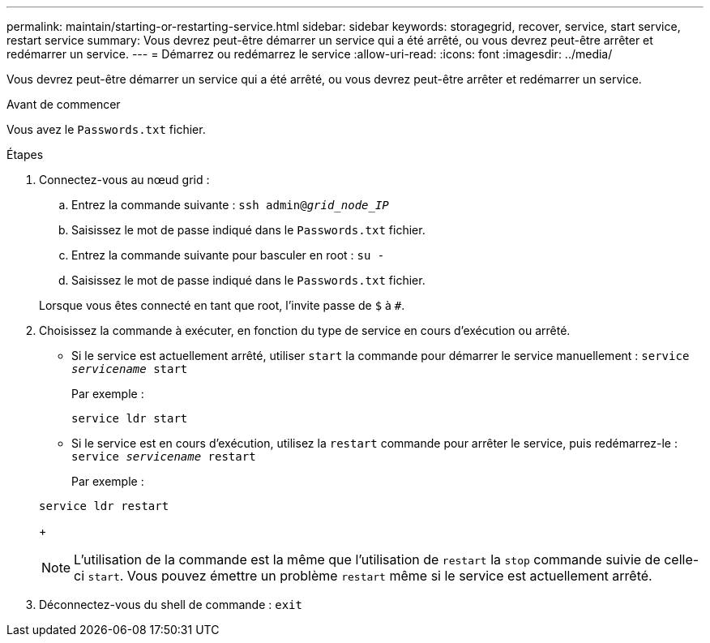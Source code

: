 ---
permalink: maintain/starting-or-restarting-service.html 
sidebar: sidebar 
keywords: storagegrid, recover, service, start service, restart service 
summary: Vous devrez peut-être démarrer un service qui a été arrêté, ou vous devrez peut-être arrêter et redémarrer un service. 
---
= Démarrez ou redémarrez le service
:allow-uri-read: 
:icons: font
:imagesdir: ../media/


[role="lead"]
Vous devrez peut-être démarrer un service qui a été arrêté, ou vous devrez peut-être arrêter et redémarrer un service.

.Avant de commencer
Vous avez le `Passwords.txt` fichier.

.Étapes
. Connectez-vous au nœud grid :
+
.. Entrez la commande suivante : `ssh admin@_grid_node_IP_`
.. Saisissez le mot de passe indiqué dans le `Passwords.txt` fichier.
.. Entrez la commande suivante pour basculer en root : `su -`
.. Saisissez le mot de passe indiqué dans le `Passwords.txt` fichier.


+
Lorsque vous êtes connecté en tant que root, l'invite passe de `$` à `#`.

. Choisissez la commande à exécuter, en fonction du type de service en cours d'exécution ou arrêté.
+
** Si le service est actuellement arrêté, utiliser `start` la commande pour démarrer le service manuellement : `service _servicename_ start`
+
Par exemple :

+
[listing]
----
service ldr start
----
** Si le service est en cours d'exécution, utilisez la `restart` commande pour arrêter le service, puis redémarrez-le : `service _servicename_ restart`
+
Par exemple :

+
[listing]
----
service ldr restart
----
+

NOTE: L'utilisation de la commande est la même que l'utilisation de `restart` la `stop` commande suivie de celle-ci `start`. Vous pouvez émettre un problème `restart` même si le service est actuellement arrêté.



. Déconnectez-vous du shell de commande : `exit`

